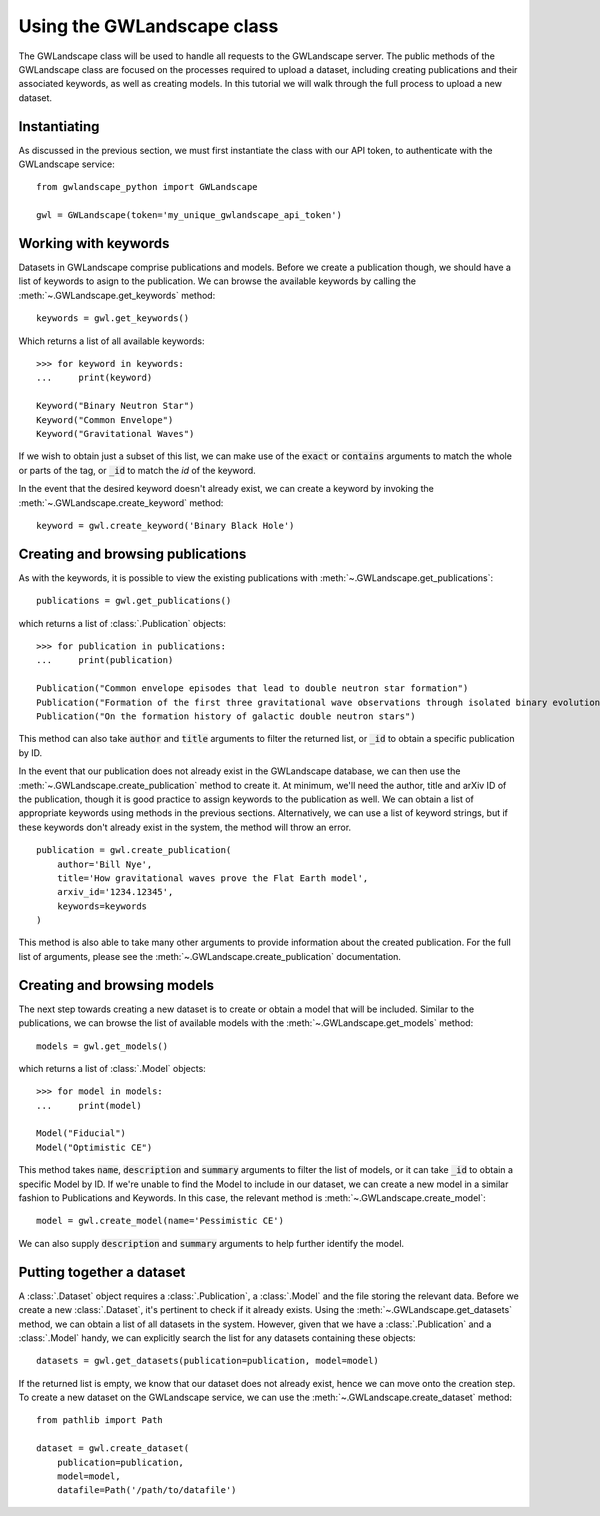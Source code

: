 Using the GWLandscape class
===========================

The GWLandscape class will be used to handle all requests to the GWLandscape server.
The public methods of the GWLandscape class are focused on the processes required to upload a dataset, including creating publications and their associated keywords, as well as creating models.
In this tutorial we will walk through the full process to upload a new dataset.

Instantiating
-------------

As discussed in the previous section, we must first instantiate the class with our API token, to authenticate with the GWLandscape service:

::

    from gwlandscape_python import GWLandscape

    gwl = GWLandscape(token='my_unique_gwlandscape_api_token')


Working with keywords
---------------------

Datasets in GWLandscape comprise publications and models. Before we create a publication though, we should have a list of keywords to asign to the publication.
We can browse the available keywords by calling the :meth:`~.GWLandscape.get_keywords` method:

::

    keywords = gwl.get_keywords()

Which returns a list of all available keywords:

::

    >>> for keyword in keywords:
    ...     print(keyword)
    
    Keyword("Binary Neutron Star")
    Keyword("Common Envelope")
    Keyword("Gravitational Waves")



If we wish to obtain just a subset of this list, we can make use of the :code:`exact` or :code:`contains` arguments to match the whole or parts of the tag, or :code:`_id` to match the `id` of the keyword.

In the event that the desired keyword doesn't already exist, we can create a keyword by invoking the :meth:`~.GWLandscape.create_keyword` method:

::

    keyword = gwl.create_keyword('Binary Black Hole')



Creating and browsing publications
----------------------------------

As with the keywords, it is possible to view the existing publications with :meth:`~.GWLandscape.get_publications`:

::

    publications = gwl.get_publications()

which returns a list of :class:`.Publication` objects:

::

    >>> for publication in publications:
    ...     print(publication)

    Publication("Common envelope episodes that lead to double neutron star formation")
    Publication("Formation of the first three gravitational wave observations through isolated binary evolution")
    Publication("On the formation history of galactic double neutron stars")

This method can also take :code:`author` and :code:`title` arguments to filter the returned list, or :code:`_id` to obtain a specific publication by ID.

In the event that our publication does not already exist in the GWLandscape database, we can then use the :meth:`~.GWLandscape.create_publication` method to create it.
At minimum, we'll need the author, title and arXiv ID of the publication, though it is good practice to assign keywords to the publication as well.
We can obtain a list of appropriate keywords using methods in the previous sections.
Alternatively, we can use a list of keyword strings, but if these keywords don't already exist in the system, the method will throw an error.

::

    publication = gwl.create_publication(
        author='Bill Nye',
        title='How gravitational waves prove the Flat Earth model',
        arxiv_id='1234.12345',
        keywords=keywords
    )

This method is also able to take many other arguments to provide information about the created publication.
For the full list of arguments, please see the :meth:`~.GWLandscape.create_publication` documentation.
    

Creating and browsing models
----------------------------

The next step towards creating a new dataset is to create or obtain a model that will be included.
Similar to the publications, we can browse the list of available models with the :meth:`~.GWLandscape.get_models` method:

::

    models = gwl.get_models()

which returns a list of :class:`.Model` objects:

::

    >>> for model in models:
    ...     print(model)

    Model("Fiducial")
    Model("Optimistic CE")

This method takes :code:`name`, :code:`description` and :code:`summary` arguments to filter the list of models, or it can take :code:`_id` to obtain a specific Model by ID.
If we're unable to find the Model to include in our dataset, we can create a new model in a similar fashion to Publications and Keywords.
In this case, the relevant method is :meth:`~.GWLandscape.create_model`:

::

    model = gwl.create_model(name='Pessimistic CE')

We can also supply :code:`description` and :code:`summary` arguments to help further identify the model.


Putting together a dataset
--------------------------

A :class:`.Dataset` object requires a :class:`.Publication`, a :class:`.Model` and the file storing the relevant data.
Before we create a new :class:`.Dataset`, it's pertinent to check if it already exists. Using the :meth:`~.GWLandscape.get_datasets` method, we can obtain a list of all datasets in the system.
However, given that we have a :class:`.Publication` and a :class:`.Model` handy, we can explicitly search the list for any datasets containing these objects:

::

    datasets = gwl.get_datasets(publication=publication, model=model)

If the returned list is empty, we know that our dataset does not already exist, hence we can move onto the creation step.
To create a new dataset on the GWLandscape service, we can use the :meth:`~.GWLandscape.create_dataset` method:

::

    from pathlib import Path

    dataset = gwl.create_dataset(
        publication=publication,
        model=model,
        datafile=Path('/path/to/datafile')

